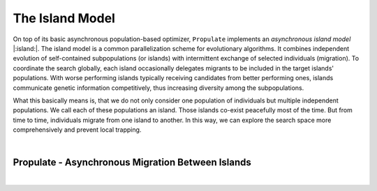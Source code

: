 .. _island_model::

The Island Model
================

On top of its basic asynchronous population-based optimizer, ``Propulate`` implements an *asynchronous island model* |:island:|.
The island model is a common parallelization scheme for evolutionary algorithms. It combines independent evolution of
self-contained subpopulations (or islands) with intermittent exchange of selected individuals (migration).
To coordinate the search globally, each  island occasionally delegates migrants to be included in the target islands'
populations. With worse performing islands typically receiving candidates from better performing ones, islands
communicate genetic information competitively, thus increasing diversity among the subpopulations.

What this basically means is, that we do not only consider one population of individuals but multiple independent
populations. We call each of these populations an island. Those islands co-exist peacefully most of the time. But from
time to time, individuals migrate from one island to another. In this way, we can explore the
search space more comprehensively and prevent local trapping.

|im|  |im|

.. |im| image:: images/async_prop_im.png
   :width: 49 %

|

Propulate - Asynchronous Migration Between Islands
--------------------------------------------------
.. image:: images/async_migration_hgf.png
   :width: 100 %
   :align: center

|